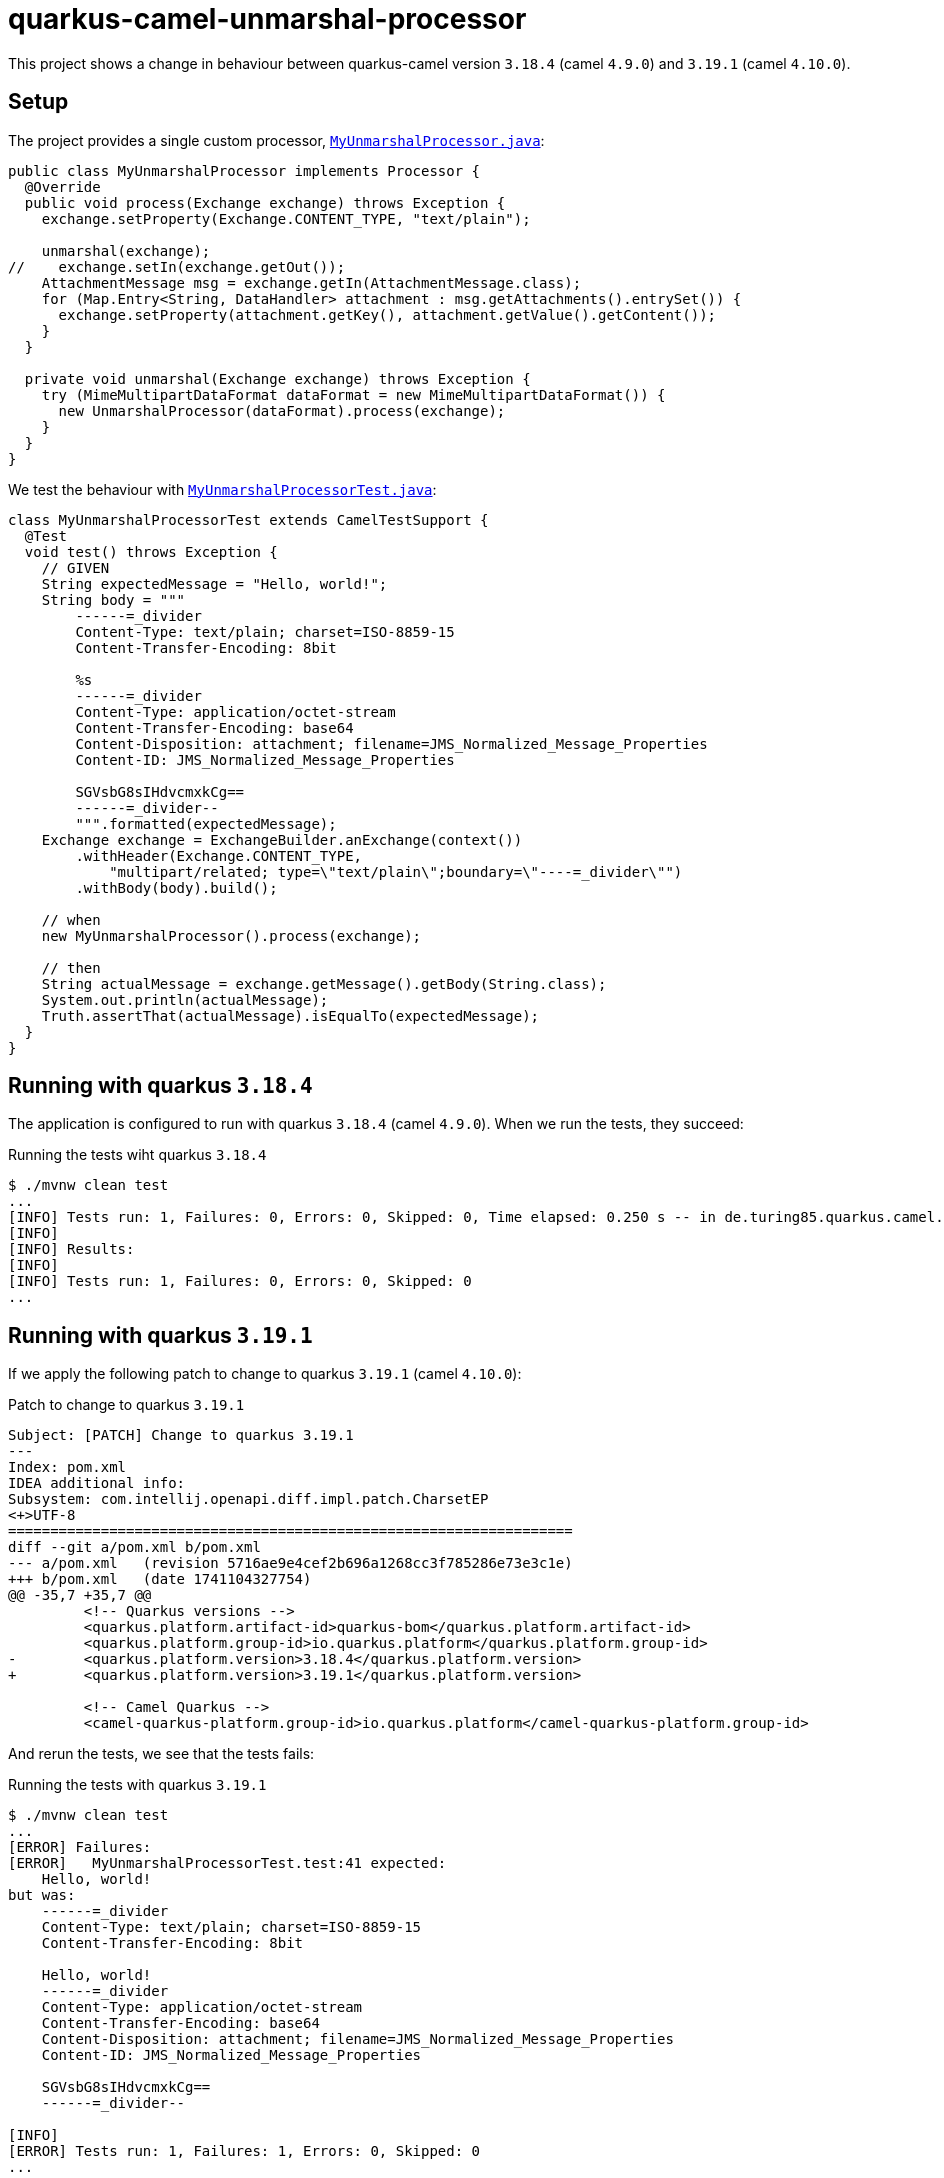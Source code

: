 = quarkus-camel-unmarshal-processor

This project shows a change in behaviour between quarkus-camel version `3.18.4` (camel `4.9.0`) and `3.19.1` (camel `4.10.0`).

== Setup

The project provides a single custom processor, link:src/main/java/de/turing85/quarkus/camel/unmarshal/processor/MyUnmarshalProcessor.java[`MyUnmarshalProcessor.java`]:
[source,java]
----
public class MyUnmarshalProcessor implements Processor {
  @Override
  public void process(Exchange exchange) throws Exception {
    exchange.setProperty(Exchange.CONTENT_TYPE, "text/plain");

    unmarshal(exchange);
//    exchange.setIn(exchange.getOut());
    AttachmentMessage msg = exchange.getIn(AttachmentMessage.class);
    for (Map.Entry<String, DataHandler> attachment : msg.getAttachments().entrySet()) {
      exchange.setProperty(attachment.getKey(), attachment.getValue().getContent());
    }
  }

  private void unmarshal(Exchange exchange) throws Exception {
    try (MimeMultipartDataFormat dataFormat = new MimeMultipartDataFormat()) {
      new UnmarshalProcessor(dataFormat).process(exchange);
    }
  }
}
----

We test the behaviour with link:src/test/java/de/turing85/quarkus/camel/unmarshal/processor/MyUnmarshalProcessorTest.java[`MyUnmarshalProcessorTest.java`]:

[source,java]
----
class MyUnmarshalProcessorTest extends CamelTestSupport {
  @Test
  void test() throws Exception {
    // GIVEN
    String expectedMessage = "Hello, world!";
    String body = """
        ------=_divider
        Content-Type: text/plain; charset=ISO-8859-15
        Content-Transfer-Encoding: 8bit

        %s
        ------=_divider
        Content-Type: application/octet-stream
        Content-Transfer-Encoding: base64
        Content-Disposition: attachment; filename=JMS_Normalized_Message_Properties
        Content-ID: JMS_Normalized_Message_Properties

        SGVsbG8sIHdvcmxkCg==
        ------=_divider--
        """.formatted(expectedMessage);
    Exchange exchange = ExchangeBuilder.anExchange(context())
        .withHeader(Exchange.CONTENT_TYPE,
            "multipart/related; type=\"text/plain\";boundary=\"----=_divider\"")
        .withBody(body).build();

    // when
    new MyUnmarshalProcessor().process(exchange);

    // then
    String actualMessage = exchange.getMessage().getBody(String.class);
    System.out.println(actualMessage);
    Truth.assertThat(actualMessage).isEqualTo(expectedMessage);
  }
}
----

== Running with quarkus `3.18.4`
The application is configured to run with quarkus `3.18.4` (camel `4.9.0`). When we run the tests, they succeed:

.Running the tests wiht quarkus `3.18.4`
[source,bash]
----
$ ./mvnw clean test
...
[INFO] Tests run: 1, Failures: 0, Errors: 0, Skipped: 0, Time elapsed: 0.250 s -- in de.turing85.quarkus.camel.unmarshal.processor.MyUnmarshalProcessorTest
[INFO]
[INFO] Results:
[INFO]
[INFO] Tests run: 1, Failures: 0, Errors: 0, Skipped: 0
...
----

== Running with quarkus `3.19.1`
If we apply the following patch to change to quarkus `3.19.1` (camel `4.10.0`):

.Patch to change to quarkus `3.19.1`
[source,diff]
----
Subject: [PATCH] Change to quarkus 3.19.1
---
Index: pom.xml
IDEA additional info:
Subsystem: com.intellij.openapi.diff.impl.patch.CharsetEP
<+>UTF-8
===================================================================
diff --git a/pom.xml b/pom.xml
--- a/pom.xml	(revision 5716ae9e4cef2b696a1268cc3f785286e73e3c1e)
+++ b/pom.xml	(date 1741104327754)
@@ -35,7 +35,7 @@
         <!-- Quarkus versions -->
         <quarkus.platform.artifact-id>quarkus-bom</quarkus.platform.artifact-id>
         <quarkus.platform.group-id>io.quarkus.platform</quarkus.platform.group-id>
-        <quarkus.platform.version>3.18.4</quarkus.platform.version>
+        <quarkus.platform.version>3.19.1</quarkus.platform.version>

         <!-- Camel Quarkus -->
         <camel-quarkus-platform.group-id>io.quarkus.platform</camel-quarkus-platform.group-id>
----

And rerun the tests, we see that the tests fails:

.Running the tests with quarkus `3.19.1`
[source,bash]
----
$ ./mvnw clean test
...
[ERROR] Failures:
[ERROR]   MyUnmarshalProcessorTest.test:41 expected:
    Hello, world!
but was:
    ------=_divider
    Content-Type: text/plain; charset=ISO-8859-15
    Content-Transfer-Encoding: 8bit

    Hello, world!
    ------=_divider
    Content-Type: application/octet-stream
    Content-Transfer-Encoding: base64
    Content-Disposition: attachment; filename=JMS_Normalized_Message_Properties
    Content-ID: JMS_Normalized_Message_Properties

    SGVsbG8sIHdvcmxkCg==
    ------=_divider--

[INFO]
[ERROR] Tests run: 1, Failures: 1, Errors: 0, Skipped: 0
...
----

== Workaround for quarkus `3.19.1`
When we debug the tests, we can see that the `exchange.getMessage().getBody(String.class)` is still the expected value before `AttachmentMessage msg = exchange.getIn(AttachmentMessage.class);` is executed. If we run `exchange.setIn(exchange.getOut());` before calling `AttachmentMessage msg = exchange.getIn(AttachmentMessage.class)`, then we can work around the issue. Here is a patch to realize this change:

.Patch to change to quarkus `3.19.1` and cicrumvent the issue
[source,diff]
----
Subject: [PATCH] Change to quarkus 3.19.1, prevent the issue
---
Index: src/main/java/de/turing85/quarkus/camel/unmarshal/processor/MyUnmarshalProcessor.java
IDEA additional info:
Subsystem: com.intellij.openapi.diff.impl.patch.CharsetEP
<+>UTF-8
===================================================================
diff --git a/src/main/java/de/turing85/quarkus/camel/unmarshal/processor/MyUnmarshalProcessor.java b/src/main/java/de/turing85/quarkus/camel/unmarshal/processor/MyUnmarshalProcessor.java
--- a/src/main/java/de/turing85/quarkus/camel/unmarshal/processor/MyUnmarshalProcessor.java	(revision af1ac2437160d83609923a1c76f498dc72eb73fb)
+++ b/src/main/java/de/turing85/quarkus/camel/unmarshal/processor/MyUnmarshalProcessor.java	(date 1741104613664)
@@ -16,7 +16,7 @@
     exchange.setProperty(Exchange.CONTENT_TYPE, "text/plain");

     unmarshal(exchange);
-    // exchange.setIn(exchange.getOut());
+    exchange.setIn(exchange.getOut());
     AttachmentMessage msg = exchange.getIn(AttachmentMessage.class);
     for (Map.Entry<String, DataHandler> attachment : msg.getAttachments().entrySet()) {
       exchange.setProperty(attachment.getKey(), attachment.getValue().getContent());
Index: pom.xml
IDEA additional info:
Subsystem: com.intellij.openapi.diff.impl.patch.CharsetEP
<+>UTF-8
===================================================================
diff --git a/pom.xml b/pom.xml
--- a/pom.xml	(revision af1ac2437160d83609923a1c76f498dc72eb73fb)
+++ b/pom.xml	(date 1741104609285)
@@ -35,7 +35,7 @@
         <!-- Quarkus versions -->
         <quarkus.platform.artifact-id>quarkus-bom</quarkus.platform.artifact-id>
         <quarkus.platform.group-id>io.quarkus.platform</quarkus.platform.group-id>
-        <quarkus.platform.version>3.18.4</quarkus.platform.version>
+        <quarkus.platform.version>3.19.1</quarkus.platform.version>

         <!-- Camel Quarkus -->
         <camel-quarkus-platform.group-id>io.quarkus.platform</camel-quarkus-platform.group-id>
----

And here is the corresponding test execution:

.Running the tests with quarkus `3.19.1` and the workaround
[source,bash]
----
./mvnw clean test
...
[INFO] Tests run: 1, Failures: 0, Errors: 0, Skipped: 0, Time elapsed: 0.262 s -- in de.turing85.quarkus.camel.unmarshal.processor.MyUnmarshalProcessorTest
[INFO]
[INFO] Results:
[INFO]
[INFO] Tests run: 1, Failures: 0, Errors: 0, Skipped: 0
...
----


== Contributors ✨

Thanks goes to these wonderful people (https://allcontributors.org/docs/en/emoji-key[emoji key]):

++++
<!-- ALL-CONTRIBUTORS-LIST:START - Do not remove or modify this section -->
<!-- prettier-ignore-start -->
<!-- markdownlint-disable -->
<table>
  <tbody>
    <tr>
      <td align="center" valign="top" width="14.28%"><a href="https://turing85.github.io"><img src="https://avatars.githubusercontent.com/u/32584495?v=4?s=100" width="100px;" alt="Marco Bungart"/><br /><sub><b>Marco Bungart</b></sub></a><br /><a href="#code-turing85" title="Code">💻</a> <a href="#maintenance-turing85" title="Maintenance">🚧</a> <a href="#doc-turing85" title="Documentation">📖</a></td>
    </tr>
  </tbody>
</table>

<!-- markdownlint-restore -->
<!-- prettier-ignore-end -->

<!-- ALL-CONTRIBUTORS-LIST:END -->
++++

This project follows the https://github.com/all-contributors/all-contributors[all-contributors] specification. Contributions of any kind welcome!